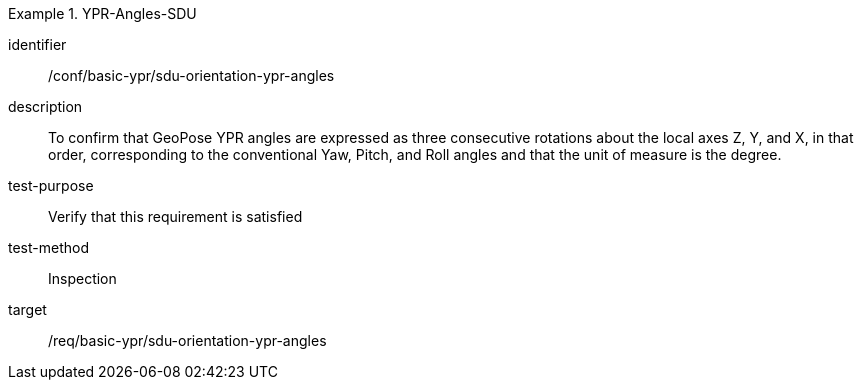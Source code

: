 

[conformance_test]
.YPR-Angles-SDU
====
[%metadata]
identifier:: /conf/basic-ypr/sdu-orientation-ypr-angles
description:: To confirm that GeoPose YPR angles are expressed as three consecutive rotations about the local axes Z, Y, and X, in that order, corresponding to the conventional Yaw, Pitch, and Roll angles and that the unit of measure is the degree.
test-purpose:: Verify that this requirement is satisfied
test-method:: Inspection
target:: /req/basic-ypr/sdu-orientation-ypr-angles
====
